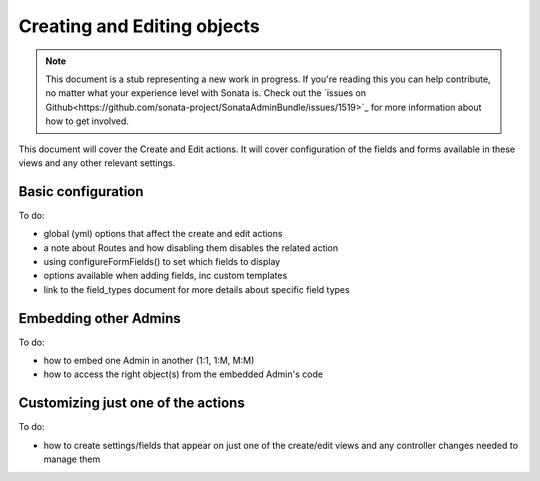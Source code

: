 Creating and Editing objects
============================

.. note::

    This document is a stub representing a new work in progress. If you're reading 
    this you can help contribute, no matter what your experience level with Sonata 
    is. Check out the `issues on Github<https://github.com/sonata-project/SonataAdminBundle/issues/1519>`_ 
    for more information about how to get involved.

This document will cover the Create and Edit actions. It will cover configuration 
of the fields and forms available in these views and any other relevant settings.


Basic configuration
-------------------

To do:

- global (yml) options that affect the create and edit actions
- a note about Routes and how disabling them disables the related action
- using configureFormFields() to set which fields to display
- options available when adding fields, inc custom templates
- link to the field_types document for more details about specific field types


Embedding other Admins
----------------------

To do:

- how to embed one Admin in another (1:1, 1:M, M:M)
- how to access the right object(s) from the embedded Admin's code


Customizing just one of the actions
-----------------------------------

To do:

- how to create settings/fields that appear on just one of the create/edit views
  and any controller changes needed to manage them
